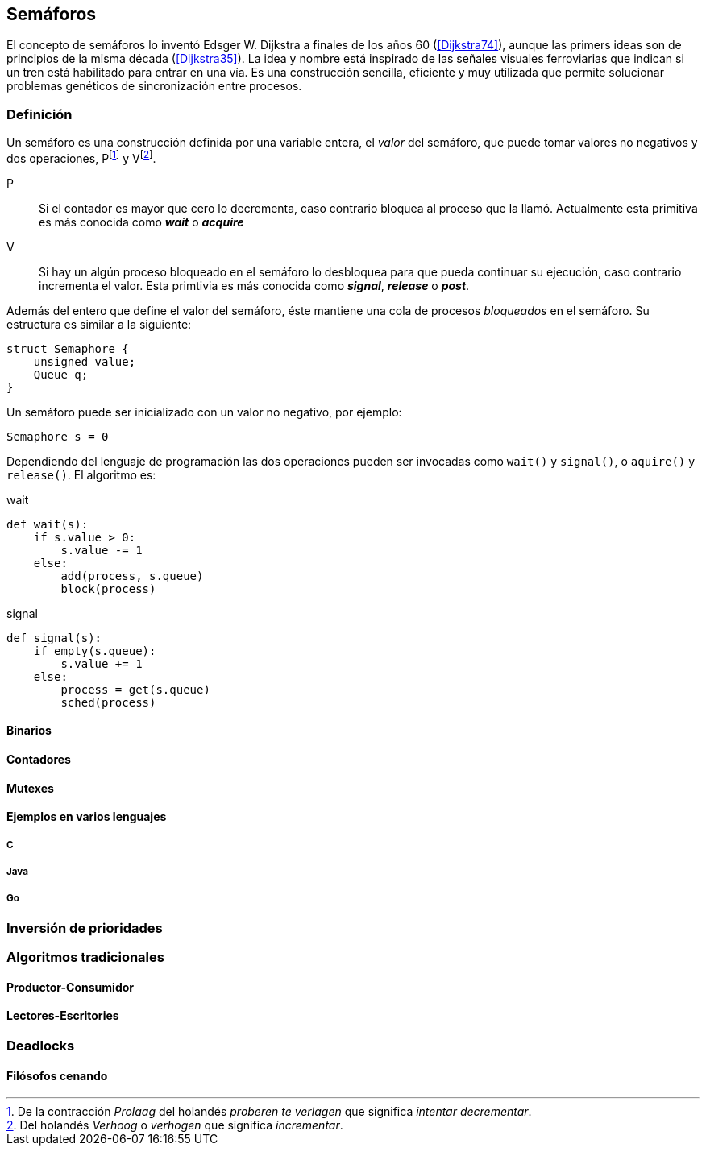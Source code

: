 == Semáforos

El concepto de semáforos lo inventó Edsger W. Dijkstra a finales de los años 60 (<<Dijkstra74>>), aunque las primers ideas son de principios de la misma década (<<Dijkstra35>>). La idea y nombre está inspirado de las señales visuales ferroviarias que indican si un tren está habilitado para entrar en una vía. Es una construcción sencilla, eficiente y muy utilizada que permite solucionar problemas genéticos de sincronización entre procesos.

=== Definición
Un semáforo es una construcción definida por una variable entera, el _valor_ del semáforo, que puede tomar valores no negativos y dos operaciones, Pfootnote:[De la contracción _Prolaag_ del holandés _proberen te verlagen_ que significa _intentar decrementar_.] y Vfootnote:[Del holandés _Verhoog_ o _verhogen_ que significa _incrementar_.].

P:: Si el contador es mayor que cero lo decrementa, caso contrario bloquea al proceso que la llamó. Actualmente esta primitiva es más conocida como *_wait_* o *_acquire_*

V:: Si hay un algún proceso bloqueado en el semáforo lo desbloquea para que pueda continuar su ejecución, caso contrario incrementa el valor. Esta primtivia es más conocida como *_signal_*, *_release_* o *_post_*.

Además del entero que define el valor del semáforo, éste mantiene una cola de procesos _bloqueados_ en el semáforo. Su estructura es similar a la siguiente:

----
struct Semaphore {
    unsigned value;
    Queue q;
}
----

Un semáforo puede ser inicializado con un valor no negativo, por ejemplo:

----
Semaphore s = 0
----

Dependiendo del lenguaje de programación las dos operaciones pueden ser invocadas como `wait()` y `signal()`, o `aquire()` y `release()`. El algoritmo es:

.wait
----
def wait(s):
    if s.value > 0:
        s.value -= 1
    else:
        add(process, s.queue)
        block(process)
----


.signal
----
def signal(s):
    if empty(s.queue):
        s.value += 1
    else:
        process = get(s.queue)
        sched(process)
----


==== Binarios

==== Contadores

==== Mutexes

==== Ejemplos en varios lenguajes

===== C

===== Java

===== Go

=== Inversión de prioridades

=== Algoritmos tradicionales

==== Productor-Consumidor

==== Lectores-Escritories

=== Deadlocks

==== Filósofos cenando

////

https://cs.nyu.edu/~yap/classes/os/resources/EWD74.pdf
http://docs.oracle.com/cd/E19683-01/806-6867/sync-27385/index.html
http://www.cs.utexas.edu/users/EWD/transcriptions/EWD00xx/EWD74.html

<<railroad>>
_It is Texas law that when two trains meet each other at a railroad crossing, each shall come to a full stop, and neither shall proceed until the other has gone._


////
